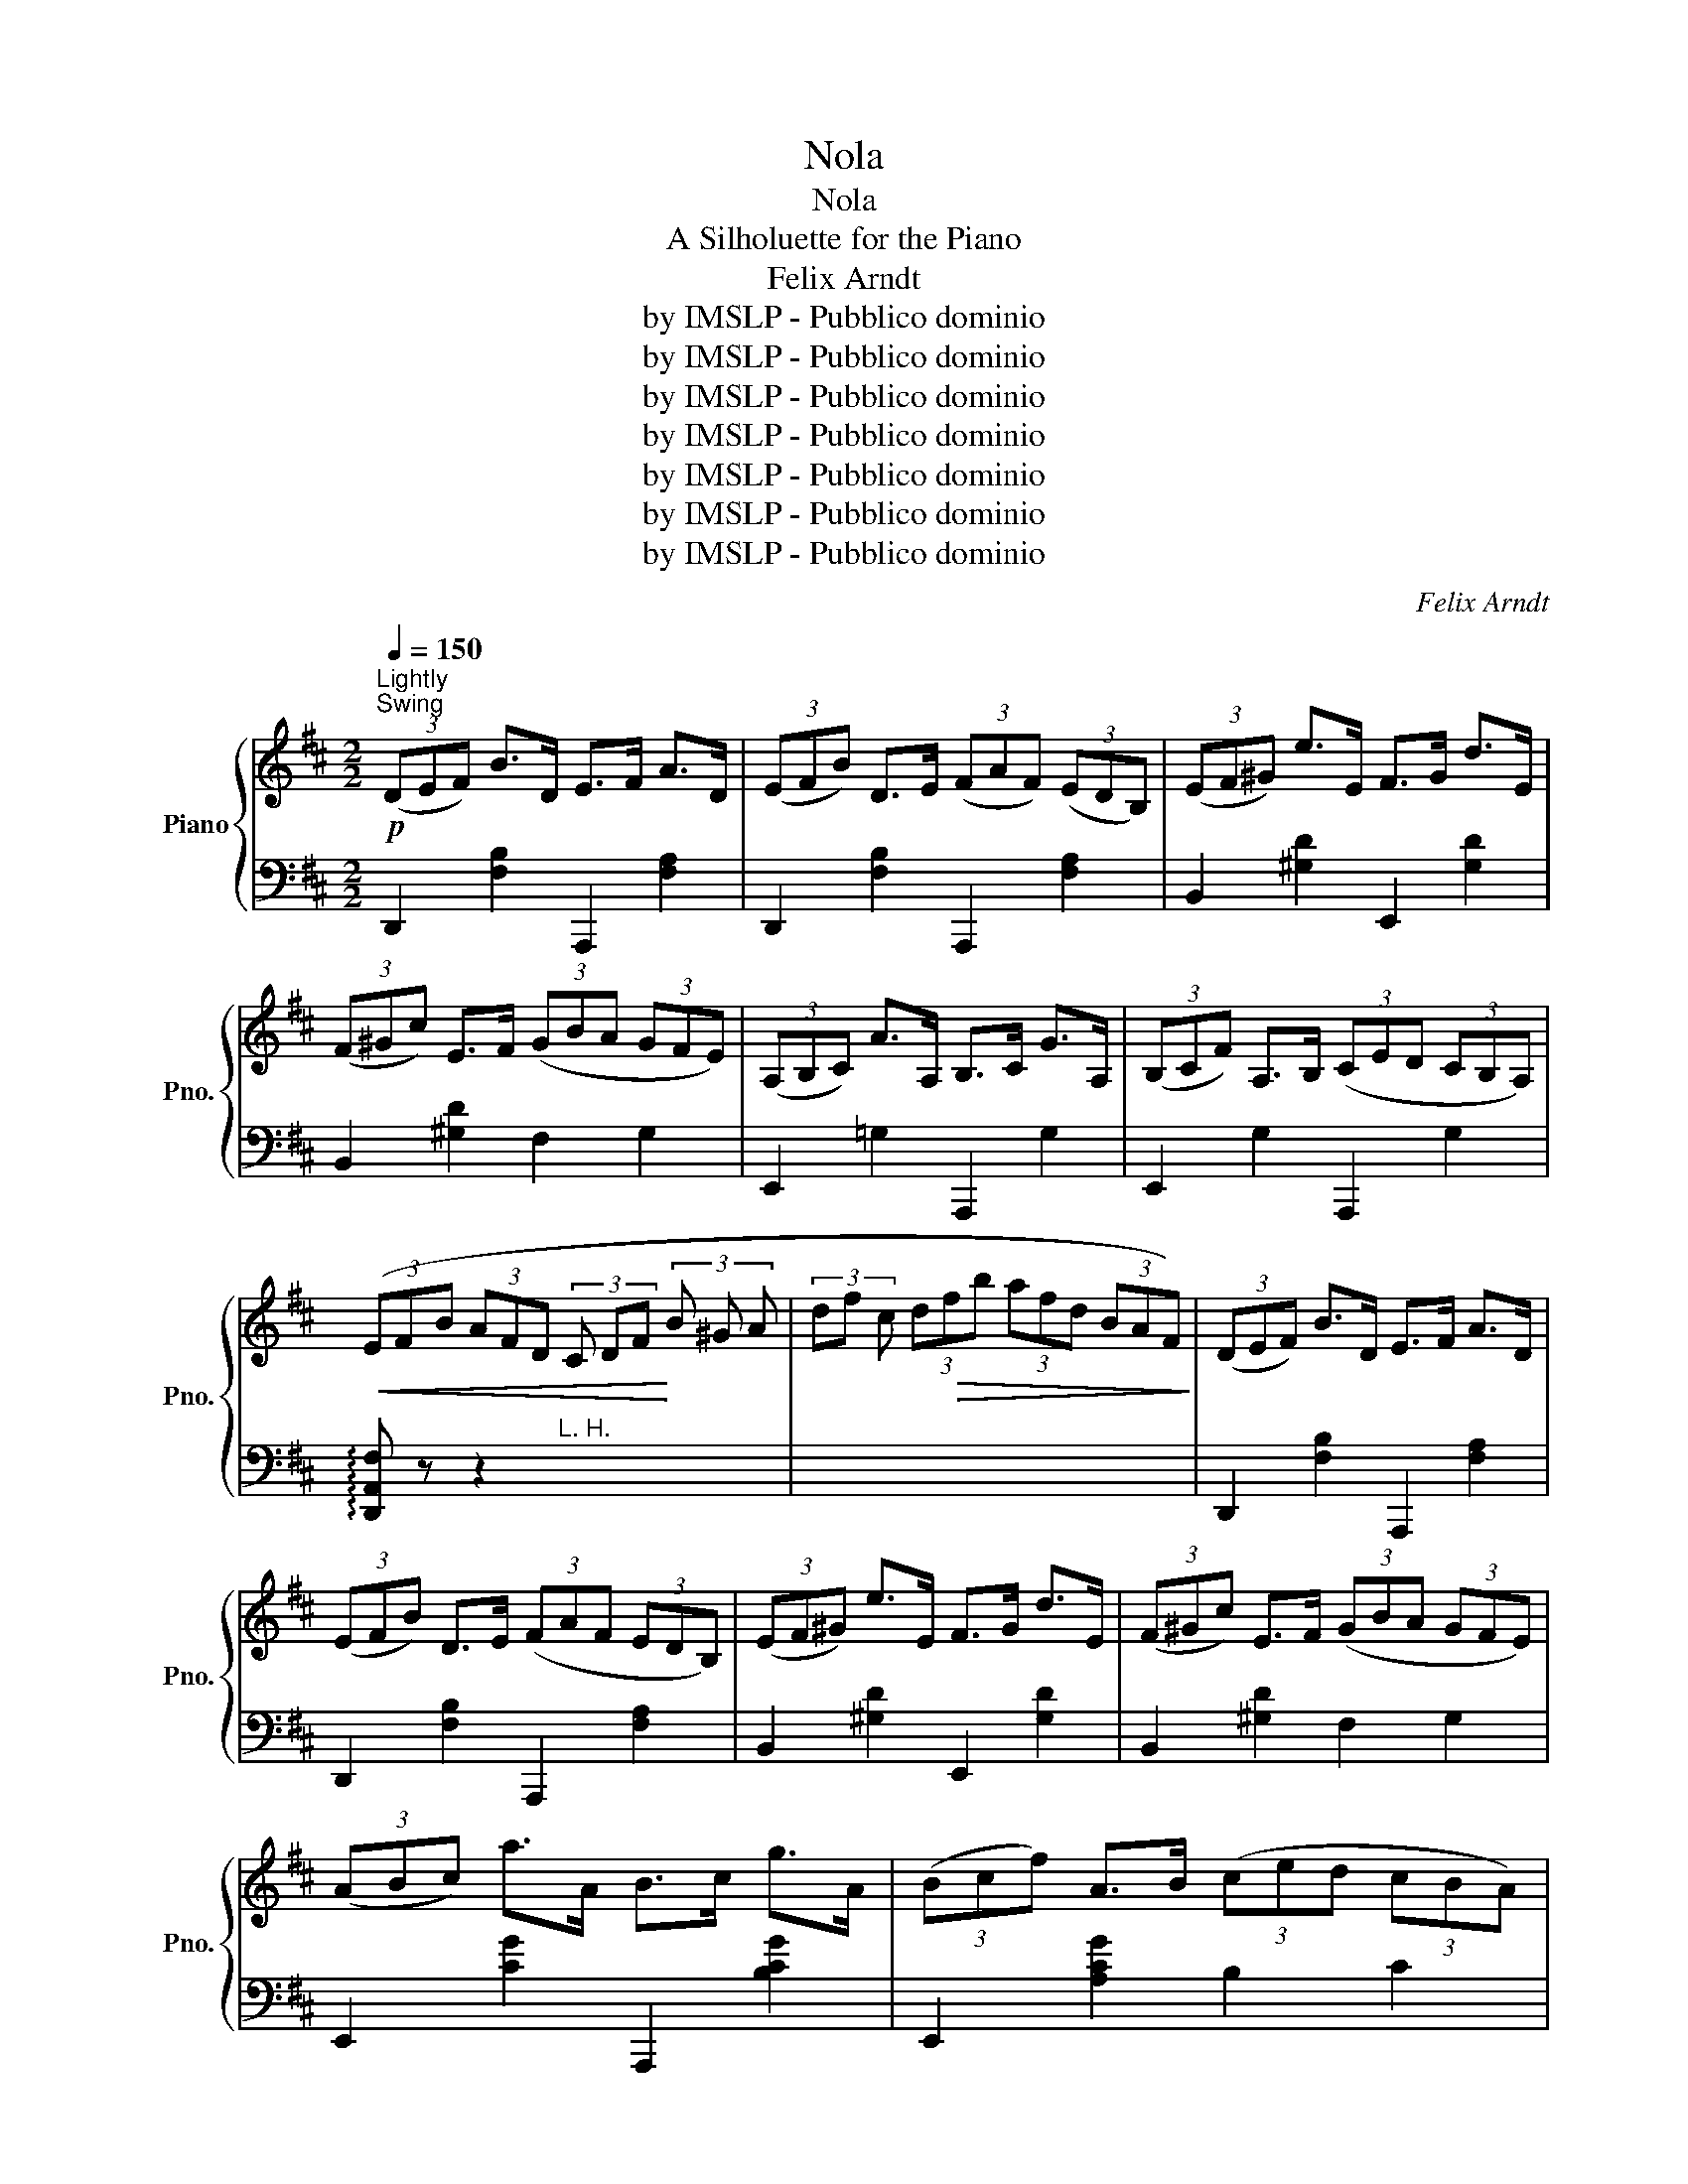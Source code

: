 X:1
T:Nola
T:Nola
T:A Silholuette for the Piano
T:Felix Arndt
T:by IMSLP - Pubblico dominio
T:by IMSLP - Pubblico dominio
T:by IMSLP - Pubblico dominio
T:by IMSLP - Pubblico dominio
T:by IMSLP - Pubblico dominio
T:by IMSLP - Pubblico dominio
T:by IMSLP - Pubblico dominio
C:Felix Arndt
Z:by IMSLP - Pubblico dominio
%%score { ( 1 3 ) | ( 2 4 5 ) }
L:1/8
Q:1/4=150
M:2/2
K:D
V:1 treble nm="Piano" snm="Pno."
V:3 treble 
V:2 bass 
V:4 bass 
V:5 bass 
V:1
"^Lightly"!p!"^Swing" (3(DEF) B>D E>F A>D | (3(EFB) D>E (3(FAF) (3(EDB,) | (3(EF^G) e>E F>G d>E | %3
 (3(F^Gc) E>F (3(GBA (3GFE) | (3(A,B,C) A>A, B,>C G>A, | (3(B,CF) A,>B, (3(CED (3CB,A,) | %6
!<(! (3(EFB (3AFD (3C DF!<)! (3B ^G A | (3df c (3d!>(!fb (3afd (3BAF)!>)! | (3(DEF) B>D E>F A>D | %9
 (3(EFB) D>E (3(FAF (3EDB,) | (3(EF^G) e>E F>G d>E | (3(F^Gc) E>F (3(GBA (3GFE) | %12
 (3(ABc) a>A B>c g>A | (3(Bcf) A>B (3(ced (3cBA) | %14
 (3(dBA (3FE[I:staff +1] D (3B,A,"_R. H." F, (3E,D,B,,) |[I:staff -1] x2 [A,CEGA] z [DFAd] z z2 || %16
[K:F]!mf! (A2 f>)f (3(^G^^FG f>)f | (3(=G^FG) (3(e^de) (3(=FEF- [Fd]>)d | %18
 (3(E^DE (3_BGE) (3(=DAG (3FED) | (3(^CDE (3A,=B,C) (3DF_B x2 | (A2 f>)f (3(^G^^FG f>)f | %21
 (3(=G^FG) (3(e^de) (3(=FEF- [F=d]>)d | (3(E_BG (3EDB,)!<(! (3([F=B]D=B,) [Cc]2 | %23
 (3[G^c]E^C [Dd]2!<)! (3([_ea]=cA- [A=e]2) ||[K:D]!p! (3(DEF) B>D E>F A>D | %25
 (3(EFB) D>E (3(FAF (3EDB,) | (3(EF^G) e>E F>G d>E | (3(F^Gc) E>F (3(GBA (3GFE) | %28
 (3(A,B,C) A>A, B,>C G>A, | (3(B,CF) A,>B, (3(CED (3CB,A,) |!<(! (3(EFB (3AFD (3C DF!<)! (3B ^G A | %31
 (3df c (3d!>(!fb (3afd (3BAF)!>)! | (3(DEF) B>D E>F A>D | (3(EFB) D>E (3(FAF (3EDB,) | %34
 (3(EF^G) e>E F>G d>E | (3(F^Gc) E>F (3(GBA (3GFE) | (3(ABc) a>A B>c g>A | %37
 (3(Bcf) A>B (3(ced) (3(cBA) | (3(dBA (3FE[I:staff +1] D (3B,A,"_R. H." F, (3E,D,B,,) | %39
[I:staff -1] x2 [A,CEGA] z [DFAd] z z2 || %40
[K:G]!p! (3(DdB (3GD)[I:staff +1] !>!^D,[I:staff -1] E2 [G,B,E]2 | F>G ^G>A e z [EF^ce]2 | %42
 F>G ^G>A e z [F^Af]2 | [GBe]>f [Ge]>B (3(dc^G (3BAF) | %44
 (3(DdB) (3GD[I:staff +1] !>!^D,[I:staff -1] (3(DDB,[I:staff +1] (3G,E,)"_L. H." ^E, | %45
[I:staff -1] F>G ^G>A!<(! (3:2:2(!courtesy!^G ^c2- (3c)zB | A>^A B>^B (3:2:2(^c g2- (3g)zf!<)! | %47
 e>d (3(=cBA)!>(! (3(^GBA (3FE_E)!>)! | %48
 (3D-dB (3GD[I:staff +1] !>!^D,[I:staff -1] (3(EDB,[I:staff +1] (3G,E,) ^E, | %49
[I:staff -1] F>G ^G>A e z [EFce]2 | F>G ^G>A{/^A} f2 [F!courtesy!^Af]2 | %51
 [GBe]>f [Ge]>B (3(dc^G (3BAF) | d>=F (3(GBd) c>C (3(EGc) | (3(cgc) G>A [GB]2 !>![G_Bf]>e | %54
 [G=Bd] z !>![g_bf']>c' [g=bd'] z [Bgb]2 | (3([cfa]ed (3cBA) [GBdg]2 z2 || %56
!mf! (3(b^ab) B>b =a>b B>b | g>b B>b f>b B>b | (3(egc' (3bge (3^d eg (3f gb | %59
 (3^d eg (3^A Be (3F GB (3^D EG) | (3(a^ga) A>a =g>a A>a | f>a A>a e>a A>a | %62
 (3(dfb (3afd (3^c df (3^e fa | (3^c df (3^G Ad (3^E FA (3^C DF) | %64
[I:staff +1] (3D,F,A,!<(![I:staff -1] (3DFA | (3df!8va(!a' (3d'f'a'!<)! | %66
 (3(^c'' c''b'!>(! (3^g' b'a' (3^c' e'd'!8va)! (3^g ba | %67
 (3^c ed (3^G BA (3^C ED!>)![I:staff +1] (3^G, B,A,) | %68
!mf![I:staff -1] (3(DdB (3G)D[I:staff +1] !>!^D,[I:staff -1] E2 [G,B,E]2 | F>G ^G>A e z [EF^ce]2 | %70
 F>G ^G>A e z [F^Af]2 | [GBe]>f [Ge]>B (3(dc^G (3BAF) | %72
 (3(DdB (3GD)[I:staff +1] !>!^D,[I:staff -1] (3(EDB,[I:staff +1] (3G,E,)"_L. H." ^E, | %73
[I:staff -1] F>G ^G>A!<(! (3:2:2(!courtesy!^G ^c2- (3c)zB | A>^A B>^B (3:2:2(^c g2- (3g)zf!<)! | %75
 e>d (3(=cBA)!>(! (3(^GBA (3FE_E)!>)! | %76
 (3D-dB (3GD[I:staff +1] !>!^D,[I:staff -1] (3(EDB,[I:staff +1] (3G,E,) ^E, | %77
[I:staff -1] F>G ^G>A e z [EFce]2 | F>G ^G>A{/^A} f z [F!courtesy!^Af]2 | %79
 [GBe]>f [Ge]>f (3(dc^G (3BAF) | d>=F (3(GBd) c>C (3(EGc) | (3(cgc) G>A [GB]2 !>![G_Bf]>e | %82
 [G=Bd] z !>![g_bf']>c' [g=bd'] z [Bgb]2 | (3([cfa]ed (3cBA) [GBdg]2 z2 || %84
[K:D]!p! (3(DEF) B>D E>F A>D | (3(EFB) D>E (3(FAF (3EDB,) | (3(EF^G) e>E F>G d>E | %87
 (3(F^Gc) E>F (3(GBA (3GFE) | (3(A,B,C) A>A, B,>C G>A, | (3(B,CF) A,>B, (3(CED (3CB,A,) | %90
!<(! (3(EFB (3AFD (3C DF!<)! (3B ^G A | (3df c (3d!>(!fb (3afd (3BAF)!>)! | (3(DEF) B>D E>F A>D | %93
 (3(EFB) D>E (3(FAF (3EDB,) | (3(EF^G) e>E F>G d>E | (3(F^Gc) E>F (3(GBA (3GFE) | %96
 (3(ABc) a>A B>c g>A | (3(Bcf) A>B (3(ced (3cBA) | %98
 (3(dBA (3FE[I:staff +1] D (3B,A,"_R. H." F, (3E,D,B,,) |[I:staff -1] x2 [A,CEGA] z [DFAd] z z2 | %100
 (3(^def) b>a (3(def) d'>d' | (3(AB^c) f>e (3(dBA (3GFE) | (3(DEF) B>A (3(DEG) d>d | %103
 (3(A,B,C) F>E (3(CB,A,[I:staff +1] (3G,F,E,) | (3D,F,A,[I:staff -1] (3DFA | (3dfa!8va(! (3d'f'a' | %106
 a''!8va)! z z2 [Acga] z z2 | [dfad'] z z2 x4 |] %108
V:2
 D,,2 [F,B,]2 A,,,2 [F,A,]2 | D,,2 [F,B,]2 A,,,2 [F,A,]2 | B,,2 [^G,D]2 E,,2 [G,D]2 | %3
 B,,2 [^G,D]2 F,2 G,2 | E,,2 =G,2 A,,,2 G,2 | E,,2 G,2 A,,,2 G,2 | %6
 !arpeggio![D,,A,,F,] z z2"^L. H." x4 | x8 | D,,2 [F,B,]2 A,,,2 [F,A,]2 | %9
 D,,2 [F,B,]2 A,,,2 [F,A,]2 | B,,2 [^G,D]2 E,,2 [G,D]2 | B,,2 [^G,D]2 F,2 G,2 | %12
 E,,2 [CG]2 A,,,2 [B,CG]2 | E,,2 [A,CG]2 B,2 C2 | !arpeggio![D,A,F] z z2 x4 | %15
 z2 G, z !arpeggio![D,,A,,F,] z D,,, z ||[K:F] [D,A,]2 [A,F]2 [D,=B,]2 [B,E]2 | %17
 [D,_B,]2 [B,E]2 [D,A,]2 [A,D]2 | G,,2 [B,D]2 A,,2 [F,A,]2 | %19
 A,,,2 G,2"^L. H." !arpeggio![D,,A,,F,]2[I:staff -1] (3^G Aa | %20
[I:staff +1] [D,A,]2 [A,F]2 [D,=B,]2 [B,E]2 | [D,_B,]2 [B,E]2 [D,A,]2 [A,D]2 | %22
 G,,2 !>!G,2 !>!^G,2 !>!A,2 | !>!^A,2 !>!=B,2 z4 ||[K:D] D,,2 [F,B,]2 A,,,2 [F,A,]2 | %25
 D,,2 [F,B,]2 A,,,2 [F,A,]2 | B,,2 [^G,D]2 E,,2 [G,D]2 | B,,2 [^G,D]2 F,2 G,2 | %28
 E,,2 =G,2 A,,,2 G,2 | E,,2 G,2 A,,,2 G,2 | !arpeggio![D,,A,,F,] z z2"^L. H." x4 | x8 | %32
 D,,2 [F,B,]2 A,,,2 [F,A,]2 | D,,2 [F,B,]2 A,,,2 [F,A,]2 | B,,2 [^G,D]2 E,,2 [G,D]2 | %35
 B,,2 [^G,D]2 F,2 G,2 | E,,2 [CG]2 A,,,2 [B,CG]2 | E,,2 [A,CG]2 B,2 C2 | %38
 !arpeggio![D,A,F] z z2 x4 | z2 G, z !arpeggio![D,,A,,F,] z D,,, z ||[K:G]{/G,,} D,2- D,2 x4 | %41
 [A,,F,]2 [F,CD]2 D,,2 [F,^C]2 | [A,,F,]2 [F,CD]2 D,,2 [^A,D]2 | %43
 !arpeggio![G,,B,]2 [B,E]2 [A,,F,]2 [CD]2 |{/G,,} D,2- D,2 =D,,2 x2 | %45
 [A,,F,]2 [A,D]2 =F,,2 [^G,D=F]2 | E,,2 [B,^CG]2 A,,,2 [A,CG]2 | [A,,D,F,=C]2 z2 z4 | %48
{/G,,} [G,,D,-]2 D,2 G, x x2 | [A,,F,]2 [F,CD]2 D,,2 [F,C]2 | [A,,F,]2 [F,CD]2 D,,2 [^A,D]2 | %51
 !arpeggio![G,,B,]2 [B,E]2 [A,,F,]2 [CD]2 | =F,,2 [G,B,]2 E,,2 G,2 | E2 _E2 [G,D]2 !>!^C2 | %54
 D z x2 x4 | [D,C]4 !arpeggio![G,,D,B,]2 z2 || F,,2 [B,^DA]2 B,,,2 [B,DA]2 | %57
 ^C,,2 [B,^DA]2 ^D,,2 [B,DG]2 | !arpeggio![E,B,G] z z2"^L. H." x4 | x8 | %60
 E,,2 [A,^CG]2 A,,,2 [A,CG]2 | B,,,2 [A,CG]2 ^C,,2 [A,^CG]2 | !arpeggio![D,A,F] z"^L. H." z2 x4 | %63
 x8 | (3^C,^E,^G,[I:staff -1] (3^C^E^G | (3^c^e^g (3^c^e^g |[I:staff +1] x8 | x8 | %68
{/G,,} D,2- D,2 x4 | [A,,F,]2 [F,CD]2 D,,2 [F,^C]2 | [A,,F,]2 [F,CD]2 D,,2 [^A,D]2 | %71
 !arpeggio![G,,B,]2 [B,E]2 [A,,F,]2 [CD]2 |{/G,,} D,2- D,2 =D,,2 x2 | %73
 [A,,F,]2 [A,D]2 =F,,2 [^G,D=F]2 | E,,2 [B,^CG]2 A,,,2 [A,CG]2 | [A,,D,F,=C]2 z2 z4 | %76
{/G,,} [G,,D,-]2 D,2 G, x x2 | [A,,F,]2 [F,CD]2 D,,2 [F,C]2 | [A,,F,]2 [F,CD]2 D,,2 [^A,D]2 | %79
 !arpeggio![G,,B,]2 [B,E]2 [A,,F,]2 [CD]2 | =F,,2 [G,B,]2 E,,2 G,2 | E2 _E2 [G,D]2 !>!^C2 | %82
 D z x2 x4 | [D,C]4 !arpeggio![G,,D,B,]2 z2 ||[K:D] D,,2 [F,B,]2 A,,,2 [F,A,]2 | %85
 D,,2 [F,B,]2 A,,,2 [F,A,]2 | B,,2 [^G,D]2 E,,2 [G,D]2 | B,,2 [^G,D]2 F,2 G,2 | %88
 E,,2 =G,2 A,,,2 G,2 | E,,2 G,2 A,,,2 G,2 | !arpeggio![D,,A,,F,] z z2"^L. H." x4 | x8 | %92
 D,,2 [F,B,]2 A,,,2 [F,A,]2 | D,,2 [F,B,]2 A,,,2 [F,A,]2 | B,,2 [^G,D]2 E,,2 [G,D]2 | %95
 B,,2 [^G,D]2 F,2 G,2 | E,,2 [CG]2 A,,,2 [B,CG]2 | E,,2 [A,CG]2 B,2 C2 | %98
 !arpeggio![D,A,F] z z2 z4 | z2 G, z !arpeggio![D,,A,,F,] z D,,, z | x8 | x8 | %102
 ^C2 =C2 (B,2- [D,B,]2) | ^G,2 (=G,2- [A,,G,]2) z2 | (3^C,^E,^G,[I:staff -1] (3^C^E^G | %105
 (3c^e^g (3^c^e^g |"^L. H."[I:staff +1] E4 [A,G] z x2 | !arpeggio![D,A,F] z z2 D,, z z2 |] %108
V:3
 x8 | x8 | x8 | x8 | x8 | x8 | x8 | x8 | x8 | x8 | x8 | x8 | x8 | x8 | x3 z x4 | x8 ||[K:F] x8 | %17
 x8 | x8 | x8 | x8 | x8 | x8 | x4 [=C^F]2 [^CG]2 ||[K:D] x8 | x8 | x8 | x8 | x8 | x8 | x8 | x8 | %32
 x8 | x8 | x8 | x8 | x8 | x8 | x3 z x4 | x8 ||[K:G] D2 x4/3 z/30 z x169/64 ^E | x8 | x8 | x8 | %44
 D2 x6 | x8 | x8 | x8 | x10/3 z/30 z x109/30 | x8 | x8 | x8 | x8 | x8 | x2 !>!^c2 d x E2 | x8 || %56
 x8 | x8 | x8 | x8 | x8 | x8 | x8 | x8 | x4 | x4/3!8va(! x8/3 | x6!8va)! x2 | x8 | %68
 D2 x4/3 z/30 z x169/64 ^E | x8 | x8 | x8 | D2 x6 | x8 | x8 | x8 | x10/3 z/30 z x109/30 | x8 | x8 | %79
 x8 | x8 | x8 | x2 !>!^c2 d x E2 | x8 ||[K:D] x8 | x8 | x8 | x8 | x8 | x8 | x8 | x8 | x8 | x8 | %94
 x8 | x8 | x8 | x8 | x3 z x4 | x8 | ^c2 =c2 (B2- [DB]2) | ^G2 =G2 F z z2 | x8 | x8 | x4 | %105
 x2!8va(! x2 | x!8va)! x7 | x8 |] %108
V:4
 x8 | x8 | x8 | x8 | x8 | x8 | x8 | x8 | x8 | x8 | x8 | x8 | x8 | x8 | x8 | A,,, z x2 z4 || %16
[K:F] x8 | x8 | x8 | x8 | x8 | x8 | x8 | x8 ||[K:D] x8 | x8 | x8 | x8 | x8 | x8 | x8 | x8 | x8 | %33
 x8 | x8 | x8 | x8 | x8 | x8 | A,,, z x2 z4 ||[K:G] x4 E,2- E,2 | x8 | x8 | x8 | %44
 x3 z (3:2:2E, x2 x2 | x8 | x8 | x8 | x8 | x8 | x8 | x8 | x8 | G,4 x4 | x8 | x8 || x8 | x8 | x8 | %59
 x8 | x8 | x8 | x8 | x8 | x4 | x4 | x8 | x8 | x4 E,2- E,2 | x8 | x8 | x8 | x4 (3:2:2E, x2 x2 | x8 | %74
 x8 | x8 | x8 | x8 | x8 | x8 | x8 | G,4 x4 | x8 | x8 ||[K:D] x8 | x8 | x8 | x8 | x8 | x8 | x8 | %91
 x8 | x8 | x8 | x8 | x8 | x8 | x8 | x8 | A,,, z x2 z4 | x8 | x8 | x8 | x8 | x4 | x4 | x8 | %107
 x4 D,,, z z2 |] %108
V:5
 x8 | x8 | x8 | x8 | x8 | x8 | x8 | x8 | x8 | x8 | x8 | x8 | x8 | x8 | x8 | x8 ||[K:F] x8 | x8 | %18
 x8 | x8 | x8 | x8 | x8 | x8 ||[K:D] x8 | x8 | x8 | x8 | x8 | x8 | x8 | x8 | x8 | x8 | x8 | x8 | %36
 x8 | x8 | x8 | x8 ||[K:G] x4 =D,,2 =D,2 | x8 | x8 | x8 | x8 | x8 | x8 | x8 | x4 =D,,2 x2 | x8 | %50
 x8 | x8 | x8 | x8 | x8 | x8 || x8 | x8 | x8 | x8 | x8 | x8 | x8 | x8 | x4 | x4 | x8 | x8 | %68
 x4 =D,,2 =D,2 | x8 | x8 | x8 | x8 | x8 | x8 | x8 | x4 =D,,2 x2 | x8 | x8 | x8 | x8 | x8 | x8 | %83
 x8 ||[K:D] x8 | x8 | x8 | x8 | x8 | x8 | x8 | x8 | x8 | x8 | x8 | x8 | x8 | x8 | x8 | x8 | x8 | %101
 x8 | x8 | x8 | x4 | x4 | x8 | x8 |] %108

